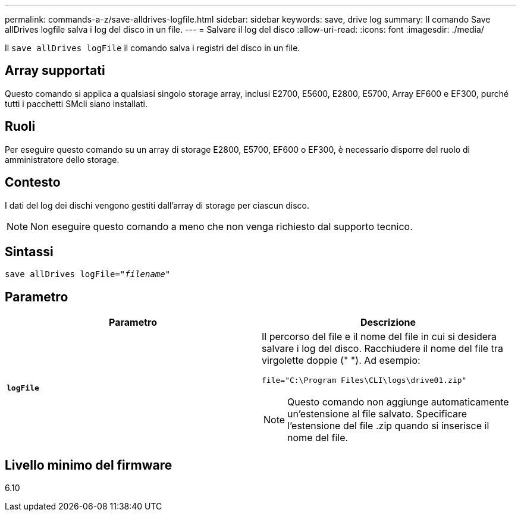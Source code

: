 ---
permalink: commands-a-z/save-alldrives-logfile.html 
sidebar: sidebar 
keywords: save, drive log 
summary: Il comando Save allDrives logfile salva i log del disco in un file. 
---
= Salvare il log del disco
:allow-uri-read: 
:icons: font
:imagesdir: ./media/


[role="lead"]
Il `save allDrives logFile` il comando salva i registri del disco in un file.



== Array supportati

Questo comando si applica a qualsiasi singolo storage array, inclusi E2700, E5600, E2800, E5700, Array EF600 e EF300, purché tutti i pacchetti SMcli siano installati.



== Ruoli

Per eseguire questo comando su un array di storage E2800, E5700, EF600 o EF300, è necessario disporre del ruolo di amministratore dello storage.



== Contesto

I dati del log dei dischi vengono gestiti dall'array di storage per ciascun disco.

[NOTE]
====
Non eseguire questo comando a meno che non venga richiesto dal supporto tecnico.

====


== Sintassi

[listing, subs="+macros"]
----
save allDrives logFile=pass:quotes["_filename_"]
----


== Parametro

[cols="2*"]
|===
| Parametro | Descrizione 


 a| 
`*logFile*`
 a| 
Il percorso del file e il nome del file in cui si desidera salvare i log del disco. Racchiudere il nome del file tra virgolette doppie (" "). Ad esempio:

`file="C:\Program Files\CLI\logs\drive01.zip"`

[NOTE]
====
Questo comando non aggiunge automaticamente un'estensione al file salvato. Specificare l'estensione del file .zip quando si inserisce il nome del file.

====
|===


== Livello minimo del firmware

6.10
